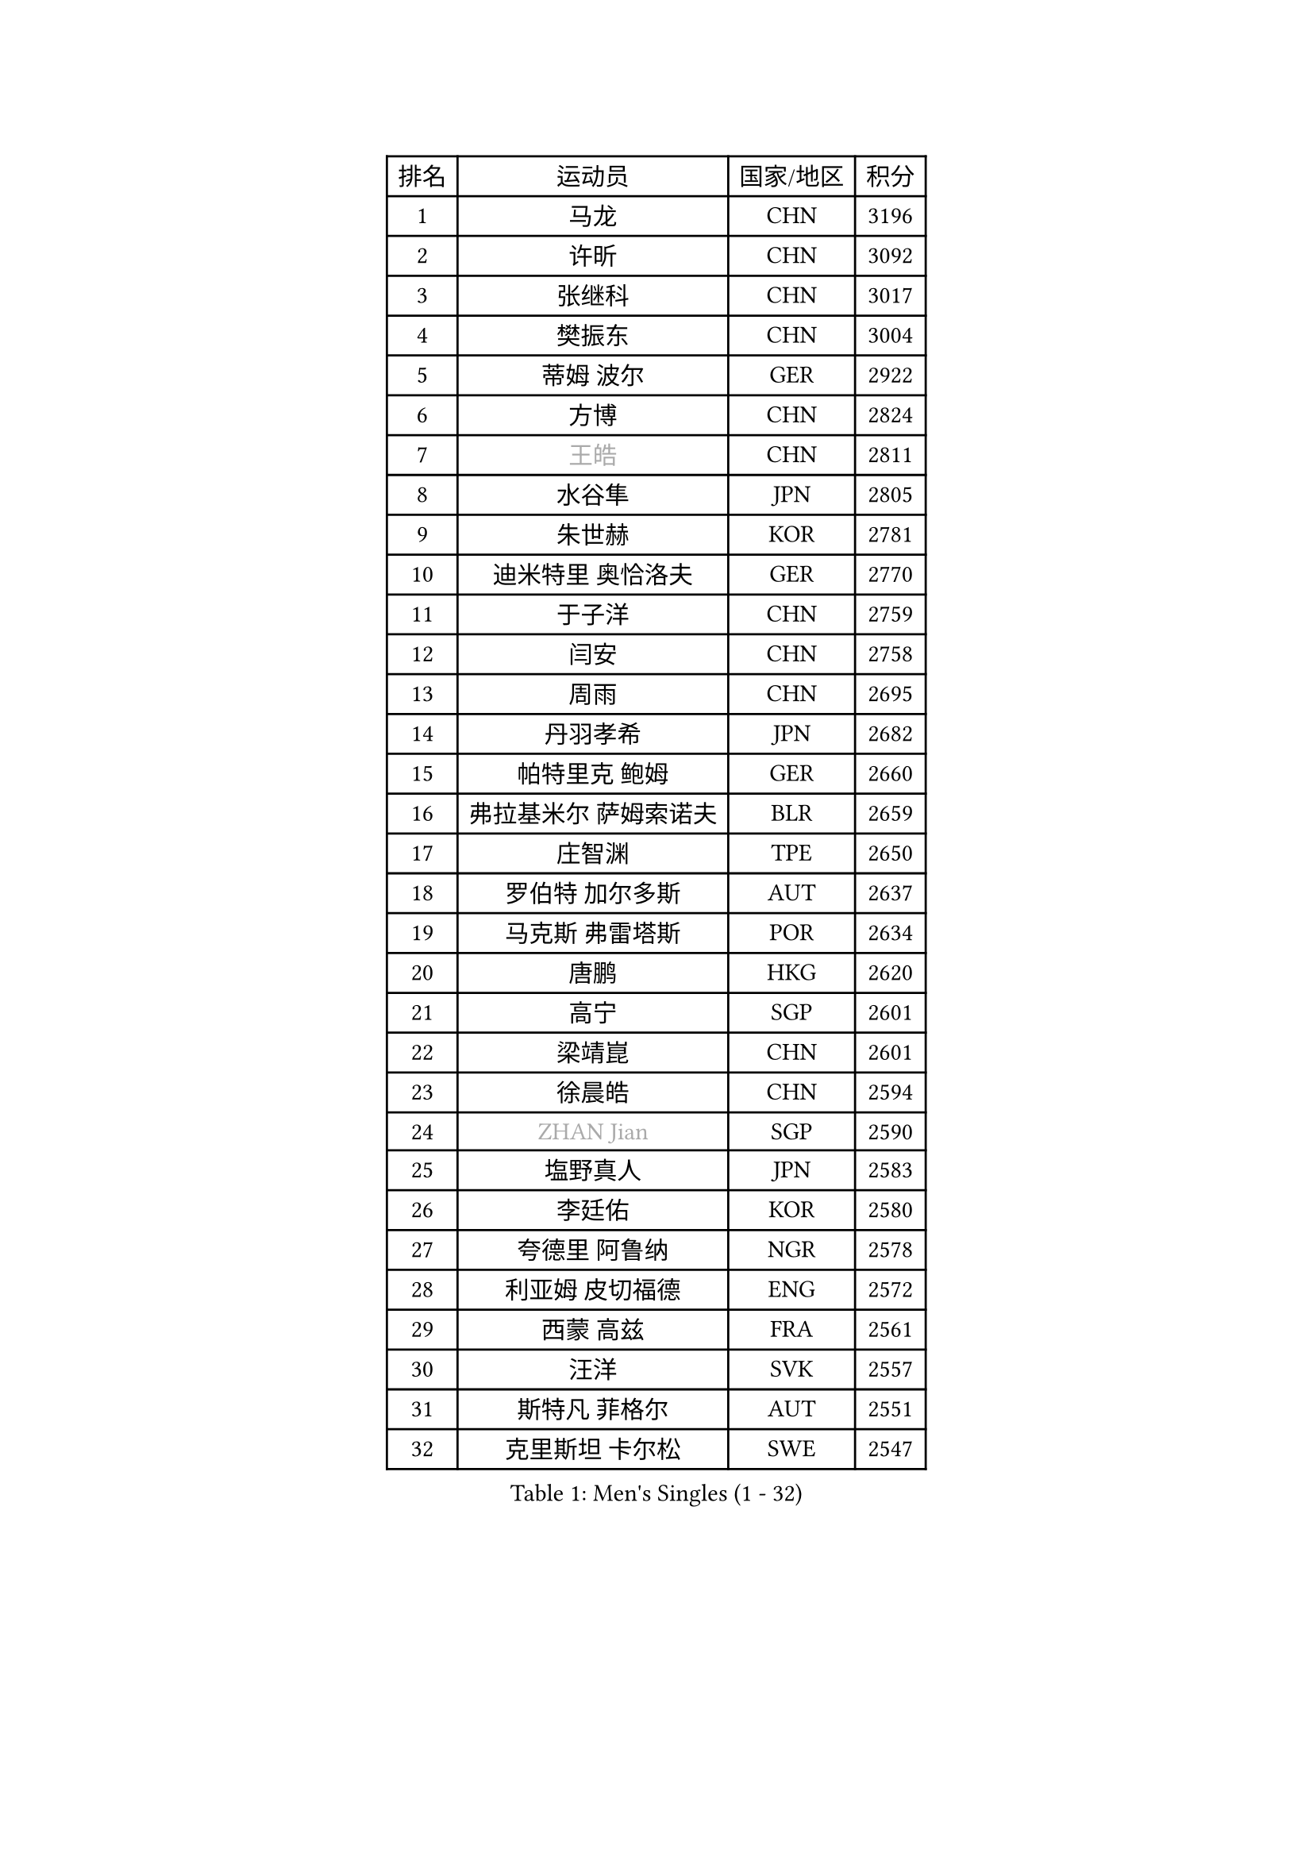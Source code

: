 
#set text(font: ("Courier New", "NSimSun"))
#figure(
  caption: "Men's Singles (1 - 32)",
    table(
      columns: 4,
      [排名], [运动员], [国家/地区], [积分],
      [1], [马龙], [CHN], [3196],
      [2], [许昕], [CHN], [3092],
      [3], [张继科], [CHN], [3017],
      [4], [樊振东], [CHN], [3004],
      [5], [蒂姆 波尔], [GER], [2922],
      [6], [方博], [CHN], [2824],
      [7], [#text(gray, "王皓")], [CHN], [2811],
      [8], [水谷隼], [JPN], [2805],
      [9], [朱世赫], [KOR], [2781],
      [10], [迪米特里 奥恰洛夫], [GER], [2770],
      [11], [于子洋], [CHN], [2759],
      [12], [闫安], [CHN], [2758],
      [13], [周雨], [CHN], [2695],
      [14], [丹羽孝希], [JPN], [2682],
      [15], [帕特里克 鲍姆], [GER], [2660],
      [16], [弗拉基米尔 萨姆索诺夫], [BLR], [2659],
      [17], [庄智渊], [TPE], [2650],
      [18], [罗伯特 加尔多斯], [AUT], [2637],
      [19], [马克斯 弗雷塔斯], [POR], [2634],
      [20], [唐鹏], [HKG], [2620],
      [21], [高宁], [SGP], [2601],
      [22], [梁靖崑], [CHN], [2601],
      [23], [徐晨皓], [CHN], [2594],
      [24], [#text(gray, "ZHAN Jian")], [SGP], [2590],
      [25], [塩野真人], [JPN], [2583],
      [26], [李廷佑], [KOR], [2580],
      [27], [夸德里 阿鲁纳], [NGR], [2578],
      [28], [利亚姆 皮切福德], [ENG], [2572],
      [29], [西蒙 高兹], [FRA], [2561],
      [30], [汪洋], [SVK], [2557],
      [31], [斯特凡 菲格尔], [AUT], [2551],
      [32], [克里斯坦 卡尔松], [SWE], [2547],
    )
  )#pagebreak()

#set text(font: ("Courier New", "NSimSun"))
#figure(
  caption: "Men's Singles (33 - 64)",
    table(
      columns: 4,
      [排名], [运动员], [国家/地区], [积分],
      [33], [LI Hu], [SGP], [2545],
      [34], [陈卫星], [AUT], [2543],
      [35], [博扬 托基奇], [SLO], [2542],
      [36], [吉田海伟], [JPN], [2538],
      [37], [HABESOHN Daniel], [AUT], [2538],
      [38], [CHEN Feng], [SGP], [2536],
      [39], [WANG Zengyi], [POL], [2536],
      [40], [林高远], [CHN], [2532],
      [41], [何志文], [ESP], [2528],
      [42], [安德烈 加奇尼], [CRO], [2522],
      [43], [周恺], [CHN], [2520],
      [44], [蒂亚戈 阿波罗尼亚], [POR], [2519],
      [45], [吉村真晴], [JPN], [2519],
      [46], [LIU Yi], [CHN], [2511],
      [47], [松平健太], [JPN], [2508],
      [48], [巴斯蒂安 斯蒂格], [GER], [2505],
      [49], [DRINKHALL Paul], [ENG], [2502],
      [50], [村松雄斗], [JPN], [2501],
      [51], [VLASOV Grigory], [RUS], [2495],
      [52], [奥马尔 阿萨尔], [EGY], [2494],
      [53], [斯蒂芬 门格尔], [GER], [2491],
      [54], [寇磊], [UKR], [2490],
      [55], [大岛祐哉], [JPN], [2485],
      [56], [帕纳吉奥迪斯 吉奥尼斯], [GRE], [2484],
      [57], [MACHI Asuka], [JPN], [2483],
      [58], [帕特里克 弗朗西斯卡], [GER], [2481],
      [59], [李平], [QAT], [2479],
      [60], [OUAICHE Stephane], [ALG], [2478],
      [61], [WALTHER Ricardo], [GER], [2476],
      [62], [MONTEIRO Joao], [POR], [2474],
      [63], [卢文 菲鲁斯], [GER], [2468],
      [64], [PERSSON Jon], [SWE], [2461],
    )
  )#pagebreak()

#set text(font: ("Courier New", "NSimSun"))
#figure(
  caption: "Men's Singles (65 - 96)",
    table(
      columns: 4,
      [排名], [运动员], [国家/地区], [积分],
      [65], [达米安 艾洛伊], [FRA], [2459],
      [66], [LYU Xiang], [CHN], [2459],
      [67], [侯英超], [CHN], [2459],
      [68], [周启豪], [CHN], [2459],
      [69], [GORAK Daniel], [POL], [2457],
      [70], [#text(gray, "KIM Junghoon")], [KOR], [2453],
      [71], [BOBOCICA Mihai], [ITA], [2452],
      [72], [陈建安], [TPE], [2449],
      [73], [KANG Dongsoo], [KOR], [2448],
      [74], [刘丁硕], [CHN], [2444],
      [75], [STOYANOV Niagol], [ITA], [2440],
      [76], [詹斯 伦德奎斯特], [SWE], [2439],
      [77], [李尚洙], [KOR], [2434],
      [78], [赵胜敏], [KOR], [2434],
      [79], [尚坤], [CHN], [2433],
      [80], [阿德里安 马特内], [FRA], [2430],
      [81], [HUANG Sheng-Sheng], [TPE], [2429],
      [82], [森园政崇], [JPN], [2429],
      [83], [金珉锡], [KOR], [2428],
      [84], [KIM Donghyun], [KOR], [2424],
      [85], [丁祥恩], [KOR], [2424],
      [86], [吉田雅己], [JPN], [2424],
      [87], [#text(gray, "LIN Ju")], [DOM], [2424],
      [88], [王臻], [CAN], [2423],
      [89], [GERELL Par], [SWE], [2421],
      [90], [薛飞], [CHN], [2420],
      [91], [ARVIDSSON Simon], [SWE], [2417],
      [92], [KIM Minhyeok], [KOR], [2417],
      [93], [阿德里安 克里桑], [ROU], [2417],
      [94], [MADRID Marcos], [MEX], [2413],
      [95], [吴尚垠], [KOR], [2411],
      [96], [OYA Hidetoshi], [JPN], [2410],
    )
  )#pagebreak()

#set text(font: ("Courier New", "NSimSun"))
#figure(
  caption: "Men's Singles (97 - 128)",
    table(
      columns: 4,
      [排名], [运动员], [国家/地区], [积分],
      [97], [WU Zhikang], [SGP], [2410],
      [98], [朴申赫], [PRK], [2409],
      [99], [CHO Eonrae], [KOR], [2408],
      [100], [上田仁], [JPN], [2406],
      [101], [张禹珍], [KOR], [2404],
      [102], [TOSIC Roko], [CRO], [2404],
      [103], [张一博], [JPN], [2404],
      [104], [约尔根 佩尔森], [SWE], [2399],
      [105], [SAKAI Asuka], [JPN], [2396],
      [106], [KONECNY Tomas], [CZE], [2396],
      [107], [#text(gray, "KIM Nam Chol")], [PRK], [2396],
      [108], [特里斯坦 弗洛雷], [FRA], [2396],
      [109], [BURGIS Matiss], [LAT], [2394],
      [110], [KOSIBA Daniel], [HUN], [2394],
      [111], [亚历山大 卡拉卡谢维奇], [SRB], [2391],
      [112], [#text(gray, "VANG Bora")], [TUR], [2391],
      [113], [维尔纳 施拉格], [AUT], [2387],
      [114], [金赫峰], [PRK], [2386],
      [115], [TAKAKIWA Taku], [JPN], [2383],
      [116], [CHTCHETININE Evgueni], [BLR], [2382],
      [117], [RYUZAKI Tonin], [JPN], [2381],
      [118], [KOSOWSKI Jakub], [POL], [2377],
      [119], [沙拉特 卡马尔 阿昌塔], [IND], [2377],
      [120], [尼马 阿拉米安], [IRI], [2376],
      [121], [雨果 卡尔德拉诺], [BRA], [2374],
      [122], [艾曼纽 莱贝松], [FRA], [2367],
      [123], [PEREIRA Andy], [CUB], [2367],
      [124], [诺沙迪 阿拉米扬], [IRI], [2363],
      [125], [LI Ahmet], [TUR], [2361],
      [126], [PAIKOV Mikhail], [RUS], [2360],
      [127], [黄镇廷], [HKG], [2360],
      [128], [HENZELL William], [AUS], [2358],
    )
  )